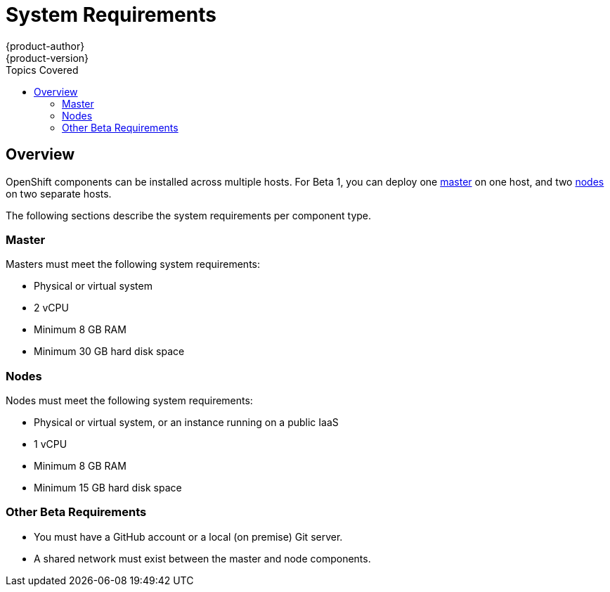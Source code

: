 = System Requirements
{product-author}
{product-version}
:data-uri:
:icons:
:experimental:
:toc:
:toc-placement!:
:toc-title: Topics Covered

toc::[]

== Overview

OpenShift components can be installed across multiple hosts. For Beta 1, you can deploy one link:../architecture/kubernetes_infrastructure.html#master[master] on one host, and two link:../architecture/kubernetes_infrastructure.html#node[nodes] on two separate hosts.

The following sections describe the system requirements per component type.

=== Master

Masters must meet the following system requirements:

- Physical or virtual system
ifdef::openshift-origin[]
- Base OS: Fedora 21, CentOS 7, or Red Hat Enterprise Linux Server 7.0
endif::[]
ifdef::openshift-enterprise[]
- Base OS: Red Hat Enterprise Linux Server 7.0
endif::[]
- 2 vCPU
- Minimum 8 GB RAM
- Minimum 30 GB hard disk space

=== Nodes

Nodes must meet the following system requirements:

- Physical or virtual system, or an instance running on a public IaaS
ifdef::openshift-origin[]
- Base OS: Fedora 21, CentOS 7, or Red Hat Enterprise Linux Server 7.0
endif::[]
ifdef::openshift-enterprise[]
- Base OS: Red Hat Enterprise Linux Server 7.0
endif::[]
- 1 vCPU
- Minimum 8 GB RAM
- Minimum 15 GB hard disk space


=== Other Beta Requirements

- You must have a GitHub account or a local (on premise) Git server.
- A shared network must exist between the master and node components.
